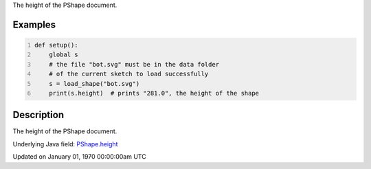 .. title: height
.. slug: py5shape_height
.. date: 1970-01-01 00:00:00 UTC+00:00
.. tags:
.. category:
.. link:
.. description: py5 height documentation
.. type: text

The height of the PShape document.

Examples
========

.. raw:: html

    <div class="example-table">

.. raw:: html

    <div class="example-row"><div class="example-cell-image">

.. raw:: html

    </div><div class="example-cell-code">

.. code:: python
    :number-lines:

    def setup():
        global s
        # the file "bot.svg" must be in the data folder
        # of the current sketch to load successfully
        s = load_shape("bot.svg")
        print(s.height)  # prints "281.0", the height of the shape

.. raw:: html

    </div></div>

.. raw:: html

    </div>

Description
===========

The height of the PShape document.

Underlying Java field: `PShape.height <https://processing.org/reference/PShape_height.html>`_


Updated on January 01, 1970 00:00:00am UTC

